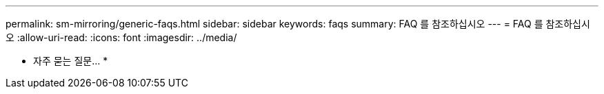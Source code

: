 ---
permalink: sm-mirroring/generic-faqs.html 
sidebar: sidebar 
keywords: faqs 
summary: FAQ 를 참조하십시오 
---
= FAQ 를 참조하십시오
:allow-uri-read: 
:icons: font
:imagesdir: ../media/


* 자주 묻는 질문... *
